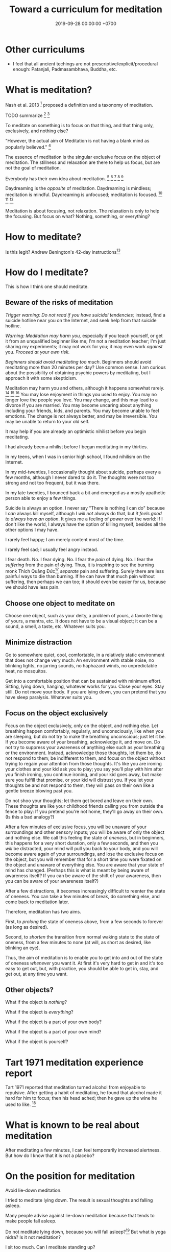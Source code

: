 #+TITLE: Toward a curriculum for meditation
#+DATE: 2019-09-28 00:00:00 +0700
#+PERMALINK: /meditate.html
* Other curriculums
- I feel that all ancient techings are not prescriptive/explicit/procedural enough: Patanjali, Padmasambhava, Buddha, etc.
* What is meditation?
Nash et al. 2013 \cite{nash2013toward}[fn::<2019-10-30> https://www.frontiersin.org/articles/10.3389/fpsyg.2013.00806/full]
proposed a definition and a taxonomy of meditation.

TODO summarize
\cite{cardoso2004meditation}[fn::<2019-10-30> http://www.academia.edu/download/43943209/Meditation_in_health_An_operational_defi20160321-14420-1crpgc2.pdf]
\cite{awasthi2013issues}[fn::<2019-10-30> https://www.frontiersin.org/articles/10.3389/fpsyg.2012.00613/full]

To meditate on something is to focus on that thing, and that thing only, exclusively, and nothing else?

"However, the actual aim of Meditation is not having a blank mind as popularly believed."
 [fn::<2019-09-28> Sandra Winkler https://www.quora.com/What-will-happen-as-you-focus-on-your-breath-meditation]

The essence of meditation is the singular exclusive focus on the object of meditation.
The stillness and relaxation are there to help us focus, but are not the goal of meditation.

Everybody has their own idea about meditation.
 [fn::https://en.wikipedia.org/wiki/Meditation]
 [fn::https://hackspirit.com/dalai-lama-reveals-practice-meditation-properly/]
 [fn::https://www.osho.com/meditate/meditation-tool-kit/questions-about-meditation/what-is-not-meditation]
 [fn::http://www.meditationiseasy.com/meditation-intro/what-is-not-meditation/]
 [fn::https://yogainternational.com/article/view/the-real-meaning-of-meditation]

Daydreaming is the /opposite/ of meditation.
Daydreaming is mindless; meditation is mindful.
Daydreaming is unfocused; meditation is focused.
 [fn::<2019-09-28> https://moodsmith.com/meditation-and-daydreaming/]
 [fn::<2019-09-28> https://aboutmeditation.com/whats-the-difference-between-daydreaming-and-meditating/]
 [fn::<2019-09-28> https://www.reddit.com/r/Meditation/comments/2553k9/is_daydreaming_a_form_of_meditation/]

Meditation is about focusing, not relaxation.
The relaxation is only to help the focusing.
But focus on what?
Nothing, something, or everything?
* How to meditate?
Is this legit?
Andrew Benington's 42-day instructions[fn::<2019-10-29> https://meditationthehardway.wordpress.com/]
* How do I meditate?
This is how I think one should meditate.
** Beware of the risks of meditation
/Trigger warning: Do not read if you have suicidal tendencies;/
instead, find a suicide hotline near you on the Internet,
and seek help from that suicide hotline.

/Warning: Meditation may harm you,/
especially if you teach yourself,
or get it from an unqualified beginner like me;
I'm not a meditation teacher; I'm just sharing my experiments;
it may not work for you; it may even work /against/ you.
/Proceed at your own risk./

/Beginners should avoid meditating too much/.
Beginners should avoid meditating more than 20 minutes per day?
Use common sense.
I am curious about the possibility of obtaining psychic powers by meditating,
but I approach it with some skepticism.

Meditation may harm you and others, although it happens somewhat rarely.
 [fn::https://www.vice.com/en_us/article/vbaedd/meditation-is-a-powerful-mental-tool-and-for-some-it-goes-terribly-wrong]
 [fn::https://patcarrington.com/about-meditation/meditation-articles/the-misuse-of-meditation/]
 [fn::http://shinzenyoung.blogspot.com/2011_11_01_archive.html]
You may lose enjoyment in things you used to enjoy.
You may no longer love the people you love.
You may change, and this may lead to a divorce if you are married.
You may become uncaring about anything including your friends, kids, and parents.
You may become unable to feel emotions.
The change is not always better, and may be irreversible.
You may be unable to return to your old self.

It may help if you are already an optimistic nihilist before you begin meditating.

I had already been a nihilist before I began meditating in my thirties.

In my teens, when I was in senior high school, I found nihilism on the Internet.

In my mid-twenties, I occasionally thought about suicide, perhaps every a few months, although I never dared to do it.
The thoughts were not too strong and not too frequent, but it was there.

In my late twenties, I bounced back a bit and emerged as a mostly apathetic person able to enjoy a few things.

Suicide is always an option.
I never say "There is nothing I can do" because I /can/ always kill myself,
although I /will not/ always do that,
but /it feels good to always have an option/.
It gives me a feeling of /power/ over the world:
If I don't like the world, I always have the option of killing myself,
besides all the other options I may have.

I rarely feel happy; I am merely content most of the time.

I rarely feel sad; I usually feel angry instead.

I fear death.
No. I fear dying.
No. I fear the /pain/ of dying.
No. I fear the /suffering/ from the pain of dying.
Thus, it is inspiring to see the burning monk
Thích Quảng Đức[fn::<2019-09-29> https://en.wikipedia.org/wiki/Th%C3%ADch_Qu%E1%BA%A3ng_%C4%90%E1%BB%A9c]
/separate/ pain and suffering.
Surely there are less painful ways to die than burning.
If he can have that much pain without suffering, then perhaps we can too;
it should even be easier for us, because we should have less pain.
** Choose one object to meditate on
Choose one object, such as your deity, a problem of yours, a favorite thing of yours, a mantra, etc.
It does not have to be a visual object; it can be a sound, a smell, a taste, etc.
Whatever suits you.
** Minimize distraction
Go to somewhere quiet, cool, comfortable, in a relatively static environment that does not change very much:
An environment with stable noise, no blinking lights, no jarring sounds, no haphazard winds, no unpredictable heat, no mosquitos.

Get into a comfortable position that can be sustained with minimum effort.
Sitting, lying down, hanging, whatever works for you.
Close your eyes.
Stay still.
Do not move your body.
If you are lying down, you can pretend that you have sleep paralysis.
Whatever suits you.
** Focus on the object exclusively
Focus on the object exclusively, only on the object, and nothing else.
Let breathing happen comfortably, regularly, and unconsciously, like when you are sleeping,
but do not try to make the breathing unconscious; just let it be.
If you become aware of your breathing, acknowledge it, and move on.
Do not try to suppress your awareness of anything else such as your breathing or the environment.
Instead, acknowledge those thoughts, let them be, do not respond to them;
be indifferent to them, and focus on the object without trying to regain your attention from those thoughts.
It's like you are ironing your clothes and your kid ask you to play;
you say you'll play with him after you finish ironing, you continue ironing, and your kid goes away,
but make sure you fulfill that promise, or your kid will distrust you.
If you let your thoughts be and not respond to them, they will pass on their own like a gentle breeze blowing past you.

Do not shoo your thoughts; let them get bored and leave on their own.
These thoughts are like your childhood friends calling you from outside the fence to play:
If you pretend you're not home, they'll go away on their own.
(Is this a bad analogy?)

After a few minutes of exclusive focus, you will be unaware of your surroundings and other sensory inputs;
you will be aware of only the object and nothing else.
We call this feeling the state of /oneness/, but in beginners, this happens for a very short duration, only a few seconds,
and then you /will/ be distracted,
your mind will pull you back to your body,
and you will become aware again of your surroundings, and lose the exclusive focus on the object,
but you will remember that for a short time you were fixated on the object and unaware of everything else.
You are aware that your state of mind has changed.
(Perhaps this is what is meant by being aware of awareness itself?
If you can be aware of the shift of your awareness, then you can be aware of your awareness itself?)

After a few distractions, it becomes increasingly difficult to reenter the state of oneness.
You can take a few minutes of break, do something else, and come back to meditation later.

Therefore, meditation has two aims.

First, to /prolong/ the state of oneness above, from a few seconds to forever (as long as desired).

Second, to /shorten/ the transition from normal waking state to the state of oneness, from a few minutes to none (at will, as short as desired, like blinking an eye).

Thus, the aim of meditation is to enable you to get into and out of the state of oneness /whenever/ you want it.
At first it's very hard to get in and it's too easy to get out,
but, with practice, you should be able to get in, stay, and get out, at any time you want.
** Other objects?
What if the object is /nothing/?

What if the object is /everything/?

What if the object is a part of your own body?

What if the object is a part of your own mind?

What if the object is yourself?
* Tart 1971 meditation experience report
Tart 1971 reported that meditation turned alcohol from enjoyable to repulsive.
After getting a habit of meditating, he found that alcohol made it hard for him to focus;
then his head ached; then he gave up the wine he used to like. \cite{tart1971psychologist}[fn::<2019-10-29> http://www.atpweb.org/jtparchive/trps-03-71-01-135.pdf]
* What is known to be real about meditation
After meditating a few minutes, I can feel temporarily increased alertness.
But how do I know that it is not a placebo?
* On the position for meditation
Avoid lie-down meditation.

I tried to meditate lying down.
The result is sexual thoughts and falling asleep.

Many people \cite{tart1971psychologist} advise against lie-down meditation because that tends to make people fall asleep.

Do not meditate lying down, because you will fall asleep?\cite{tart1971psychologist}[fn::<2019-10-29> https://www.expandinglight.org/free/yoga-teacher/advice/lying-down-meditation.php]
But what is yoga nidra?
Is it not meditation?

I sit too much.
Can I meditate standing up?

Why do people meditate sitting?
* On meditation and vibration
What does it mean that "meditation raises vibrational frequency"?
https://www.mindful-messages.com/2018/08/18/psychic-101-seeking-stillness/

Perhaps they call it "vibration" because they feel their bodies vibrate when they are about to get out of their bodies?

What is vibration?

What is vibrating?

What the hell do they mean by "raising your vibration"?
What the hell is that sloppy use of language?
* Untested wild guesses; don't read
It seems that the thing common to the obtainment of superpowers in all cultures is /meditation/, be it Indian or Chinese.

I think meditation done right should eventually induce synesthesia after a few years?

Hypothesis:
If we don't think of anything, the mind will naturally daydream, as a spring is at its resting position when there are no external forces.

When we are daydreaming, we do not remember reality.

We glance at a wooden table, and we see a legged brown thing.
Then, we stare at the wooden table, and we see the grain.
This shows that we can /perceive the same thing in several different ways/.
The light that arrives at our eyes has not changed.
It is our attention that changes.
We can fail to perceive what we sense.
We do not perceive everything that arrives at our senses.

When you are doing something boring but necessary, often your mind wanders somewhere else.
What is this state of mind?
Daydreaming?

Feeling boredom or hatred means you think something is wrong; this implies that you care.
Apathy means you don't feel anything.
Perhaps we don't get apathetic as we age; it's just that our priorities change.

I used to be able to feel bored.
However, as I get older, I find it harder to feel bored.
Apparently my boredom has been replaced by apathy.
** We are still aware in our sleep, only less aware
If a bang can wake me up, then I am aware in my sleep?

Thus one practicing pratyahara is in a state between awake and asleep, but more toward the awake state:
He is awake-like because he is conscious, but he is asleep-like because he disconnects the brain and the mind,
he disconnects his sensors and actuators from the brain,
he does not respond to weak stimuli, in the same way a sleeping person does not respond to weak stimuli.

The brain wakes us up if there is a sudden change of inputs, be it from silent to noisy, or from noisy to silent.
 [fn::https://www.reddit.com/r/NoStupidQuestions/comments/b77yh5/a_loud_noise_will_wake_someone_up_but_will_the/]
** On meditation, subconscious, reality
<2019-09-22>
I have not yet found reality.

When I first tried to relax, I realized that /I didn't know how to relax!/

Why is relaxing so hard?
Why does it take years to learn how to relax?

I am so confused.
Is meditation about relaxing or focusing, or both, or neither?

I think the most important thing in remote viewing is the ability to enter and exit an extremely relaxed-but-focused state at will.

Hypothesis:
Sleep is for the mind, not for the brain/body.
*** The dangers of getting new senses
Imagine a congenitally blind person seeing for the first time.
Perhaps that is also the feeling of getting enlightened or getting a psychic ability for the first time.
If they feel like getting a new sense,
we can treat Joyce Schenkein's 2015 post[fn::<2019-09-21> https://www.quora.com/What-does-it-feel-like-to-see-for-the-first-time] as a cautionary tale:
#+BEGIN_QUOTE
Von Senden studied patients who were born blind (due to congenital cataracts) and who, later in life (like age 40) underwent surgery to have them removed.
He found that they never learned to see normally.
Several were depressed to have this constant, unstoppable input of "static" and at least one person committed suicide.
#+END_QUOTE

Perhaps not all recovering blind people end up like that?
*** The illusion
The Indian concept of "maya"[fn::<2019-09-22> https://en.wikipedia.org/wiki/Maya_(religion)] (illusion) is easy to wit, hard to ken.

It is trivial to realize that our senses are imperfect.
It is hard to know what is real then.
Can we know anything without any senses?

When we think we perceive an object, we actually perceive its reflection.
We do not see a tree.
We see the light reflected by the tree, and not even all of the reflected light, but only a small part of all light reflected by the tree, only the part that reaches our eyes.
Can we directly experience a tree?
What does it feel like to be a tree?

When I think I see a chair, I dont see a chair, but I see a chair as presented to me by my mind.

All perception is illusory.
The perception of the passing of time.
But, then, what is real?

If I live without any emotions at all, then am I not a psychopath?
There is a  difference between being aware of your emotions and not having any emotions at all.

These things enrage me:
interrupted internet connections,
the government's passing laws I disagree with,
food couriers sending something that doesn't match my order,
people getting dogs without knowing how to train them.
By "it enrages me", I mean it drives me to a murderous mood;
I would kill the stupid offending person,
if I didn't fear being caught by cops.
But I don't dwell in such feeling.
I acknowledge my anger, and after a few minutes it subsides,
and my recollecting of the event does not provoke an emotion as great as the first occurrence.
I used to be enraged by traffic jams but now I see them as a chance to meditate.
I am most enraged by things that violate my expectations.

Swann theorizes that the body is the way of communication between the conscious and the subconscious.

Even if I didn't have any language I would still feel emotions and have thoughts.
It would just be that I would not be able to describe my experience.

Naked awareness is easy to wit but hard to ken.
It's easy to say what it is.
But it's hard to actually /experience/ it and ken it first-hand.

It is easy to understand that our perceptions are illusory.
It is hard to turn off those illusions,
especially if those illusions feel so real.
It seems that those illusions are not completely arbitrary;
they seem to have some correspondence with reality.
It is hard to perceive the reality, but it is because the reality cannot be perceived,
but must be directly experienced, because every perception is a representation of reality.
If we quiet /all/ senses, we are left with reality?
But "all senses" is a lot.
If we close our eyes, we can still hear.
If we close our eyes and ears, we can still feel the wind blowing.
Imagine a baby born without /any/ sensors at all?

It is wrong to think that congenitally blind people see blackness everywhere.
They /just don't/ see.
They just don't experience sight.
There is a difference between seeing blackness and not seeing anything at all.
They don't even experience the blackness that non-blind people see with closed eyes.
Meditation is that.
We don't aim to see blackness.
We aim to not experience anything.
It is hard for a sighted person to pretend that he has no sight.

https://en.wikipedia.org/wiki/Recovery_from_blindness

https://www.reddit.com/r/explainlikeimfive/comments/2b0xpx/eli5_do_blind_people_just_see_the_color_black_or/

Open one eye, and try to see with the closed eye.

Even if we destroy our senses, for example by blinding our eyes, we can still perceive and we still have memory and Imagination between us and reality.

Switching from naked awareness to maya is like a congenitally blind person seeing for the first time.
Perhaps that is why naked awareness enables us to see everything afresh.

Is it possible to know something without perceiving it? Must I perceive myself before I know that I exist?

Can i be aware without memory?
If i momentarily have naked awareness, how do i know i have it, and how do i know i had it, if i had to be simply aware without sensing and remembering?
How can i know something without remembering it?
I can.
I can thoughtlessly stare at a chair, and know that there is something there.
Imagine someone without senses, memory, and imagination.

How can we remote-view if we do not perceive?
In other for us to cognize something, we must perceive it?

A mind-silencing/mind-idling/mind-parking experiment?

I tried to silence my mind, or, perhaps more accurately, /idle/ my mind, or, /park/ my mind, by not thinking anything,
or, by focusing on the null thought (nothingness).
It seemed to dislike silence; it fought back by generating random thoughts.

Even as I receive random images, my conscious mind interferes.

I tried to pretend that I did not have any senses.

From[fn::https://www.reddit.com/r/Paranormal/comments/9g3ero/hi_reddit_im_loyd_auerbach_parapsychologist_ask/e61agrg/],
emphasis mine:
#+BEGIN_QUOTE
I've learned from [...]
that the majority of humans seem to walk about oblivious to anything/everything of a psychic nature because
our cultural and other programming has built up our own /psychic shields/, shored up quite by belief (and disbelief).
True disbelievers are rarely, if ever, bothered by or even experience anything psychic. Their shields are strong.

[...]

I know I won't be harmed because a) /ghosts can't physically harm people/ and
b) my "psychic shield" is strong [...] and
c) I have knowledge of the first two which mitigates any negative emotional impact I might feel.
#+END_QUOTE

I tried to silence my mind, with the hope of receiving something, but I received nothing,
as if I were a radio receiver with no nearby radio stations broadcasting any radio waves.

Perhaps at first I should pretend to be dissociative.
Perhaps when I'm eating I should say "/My body/ is putting the food into my body's mouth" and "The thought of saltiness appears in /my mind/"
instead of saying "I'm eating a salty food".
Perhaps I should never use the word "I".
When I see a flower, the light reflected by the flower reaches my body, and the thought of a flower appears in my mind.
When I'm thinking, I should say that a thought appears in /my mind/.
I am not seeing, doing, feeling, or thinking anything; I simply exist.
Perhaps that is how I should think in order to meditate before remote viewing?
*** The subconscious
What is it?
Does it exist?
How does it work?
How do we know it exists?

Buchanan 2009 \cite{buchanan2009seventh} suggests
that the problem is in the communication between the conscious and the subconscious,
not in the variation of psychic talent.
The problem is associating the senses.

Hypothesis:
/Feeling/ is the way the subconscious communicate to the conscious.

Hypothesis:
The mind consists of these parts:
the thinking (the logical/linguistic),
the feeling (the autonomous/subconscious/emotional),
the moving (the motoric),
and the observing (the conscious).

Where does imagination come from?
*** Forgetting dreams?
To lucid-dream, make it a habit to ask yourself every hour, "Am I dreaming?"?
Does that work?
Why?
How?

https://www.livescience.com/62703-why-we-forget-dreams-quickly.html
*** The "cage"?
Dzogchen?

Namkhai Norbu, "The Mirror: Advice on the Presence of Awareness"?
*** On the limits of imagination
Can I imagine a color I has never seen?

Can I imagine a color I /cannot/ see?
For example, what is the color of a gamma ray?
Or, I can see that?

Subconscious is habit?

Does subliminals work?

Are levitating monks real?
*** What is time?
If time is an illusion, what is real?
** Meditation?
The attention wanders in meditation, but we /gently/ bring it back to where we want it to be.
 [fn::<2019-09-17> How to Meditate with Charles T. Tart https://www.youtube.com/watch?v=OWfe3pVYP8o]
The more we try to suppress a thought, the harder it resists.
Acknowledge the thought, and move on?

Is it about relaxation or concentration?
Is it about silence or concentration?
* Other things
Hemi-Sync was mentioned by some authors whose books I read, such as Joe McMoneagle and Eben Alexander.

Wim Hof method vs Tummo meditation?[fn::https://www.wimhofmethod.com/tummo-meditation]
* Meditating while driving, reading, etc.?
When you drive a car, you are one with the car, in the sense that you can feel the spatial extent of the car,
in the sense that you can feel whether a turning road is wide enough for the car.

You can meditate (focus) on the object.
You can meditate on the subject.
You can meditate on the separation between the subject and the object?
* Bibliography
